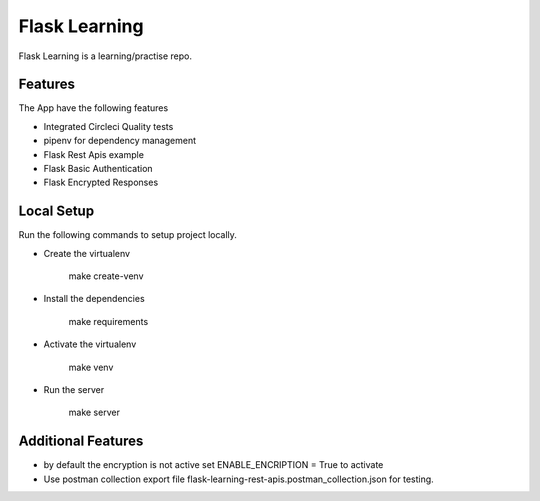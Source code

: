 ================
Flask Learning
================

.. image:: https://circleci.com/gh/Ayub-Khan/flask-learning/tree/master.svg?style=svg
        :target: https://circleci.com/gh/Ayub-Khan/flask-learning


Flask Learning is a learning/practise repo.

Features
--------
The App have the following features

* Integrated Circleci Quality tests
* pipenv for dependency management
* Flask Rest Apis example
* Flask Basic Authentication
* Flask Encrypted Responses

Local Setup
--------
Run the following commands to setup project locally.

* Create the virtualenv

   make create-venv

* Install the dependencies

   make requirements

* Activate the virtualenv

   make venv

* Run the server

   make server

Additional Features
--------

* by default the encryption is not active set ENABLE_ENCRIPTION = True to activate
* Use postman collection export file flask-learning-rest-apis.postman_collection.json for testing.
